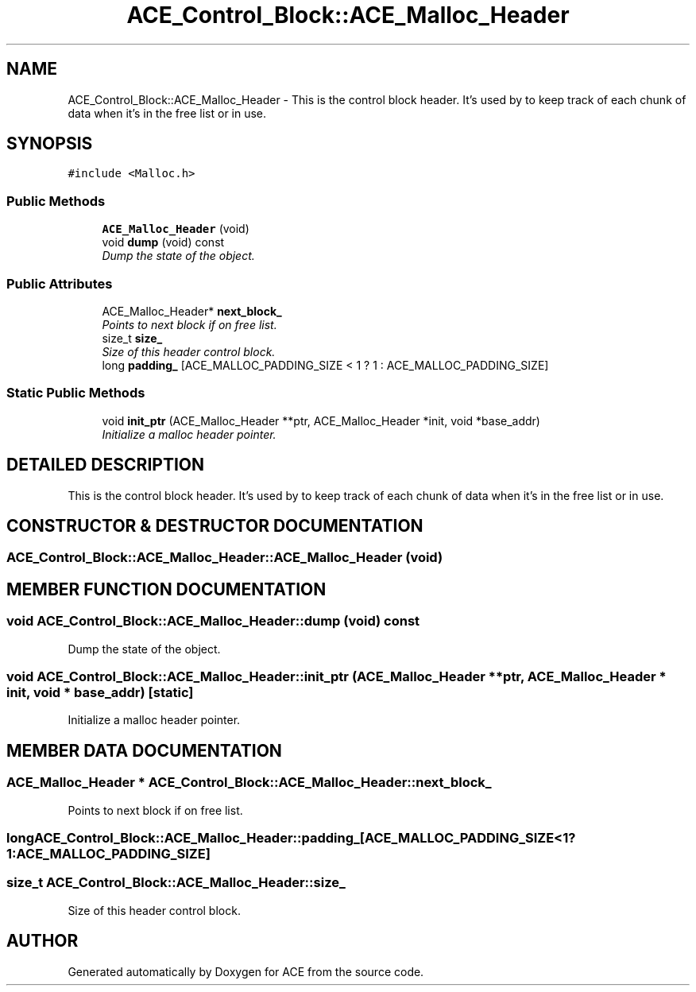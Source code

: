 .TH ACE_Control_Block::ACE_Malloc_Header 3 "5 Oct 2001" "ACE" \" -*- nroff -*-
.ad l
.nh
.SH NAME
ACE_Control_Block::ACE_Malloc_Header \- This is the control block header. It's used by  to keep track of each chunk of data when it's in the free list or in use. 
.SH SYNOPSIS
.br
.PP
\fC#include <Malloc.h>\fR
.PP
.SS Public Methods

.in +1c
.ti -1c
.RI "\fBACE_Malloc_Header\fR (void)"
.br
.ti -1c
.RI "void \fBdump\fR (void) const"
.br
.RI "\fIDump the state of the object.\fR"
.in -1c
.SS Public Attributes

.in +1c
.ti -1c
.RI "ACE_Malloc_Header* \fBnext_block_\fR"
.br
.RI "\fIPoints to next block if on free list.\fR"
.ti -1c
.RI "size_t \fBsize_\fR"
.br
.RI "\fISize of this header control block.\fR"
.ti -1c
.RI "long \fBpadding_\fR [ACE_MALLOC_PADDING_SIZE < 1 ? 1 : ACE_MALLOC_PADDING_SIZE]"
.br
.in -1c
.SS Static Public Methods

.in +1c
.ti -1c
.RI "void \fBinit_ptr\fR (ACE_Malloc_Header **ptr, ACE_Malloc_Header *init, void *base_addr)"
.br
.RI "\fIInitialize a malloc header pointer.\fR"
.in -1c
.SH DETAILED DESCRIPTION
.PP 
This is the control block header. It's used by  to keep track of each chunk of data when it's in the free list or in use.
.PP
.SH CONSTRUCTOR & DESTRUCTOR DOCUMENTATION
.PP 
.SS ACE_Control_Block::ACE_Malloc_Header::ACE_Malloc_Header (void)
.PP
.SH MEMBER FUNCTION DOCUMENTATION
.PP 
.SS void ACE_Control_Block::ACE_Malloc_Header::dump (void) const
.PP
Dump the state of the object.
.PP
.SS void ACE_Control_Block::ACE_Malloc_Header::init_ptr (ACE_Malloc_Header ** ptr, ACE_Malloc_Header * init, void * base_addr)\fC [static]\fR
.PP
Initialize a malloc header pointer.
.PP
.SH MEMBER DATA DOCUMENTATION
.PP 
.SS ACE_Malloc_Header * ACE_Control_Block::ACE_Malloc_Header::next_block_
.PP
Points to next block if on free list.
.PP
.SS long ACE_Control_Block::ACE_Malloc_Header::padding_[ACE_MALLOC_PADDING_SIZE< 1?1:ACE_MALLOC_PADDING_SIZE]
.PP
.SS size_t ACE_Control_Block::ACE_Malloc_Header::size_
.PP
Size of this header control block.
.PP


.SH AUTHOR
.PP 
Generated automatically by Doxygen for ACE from the source code.
